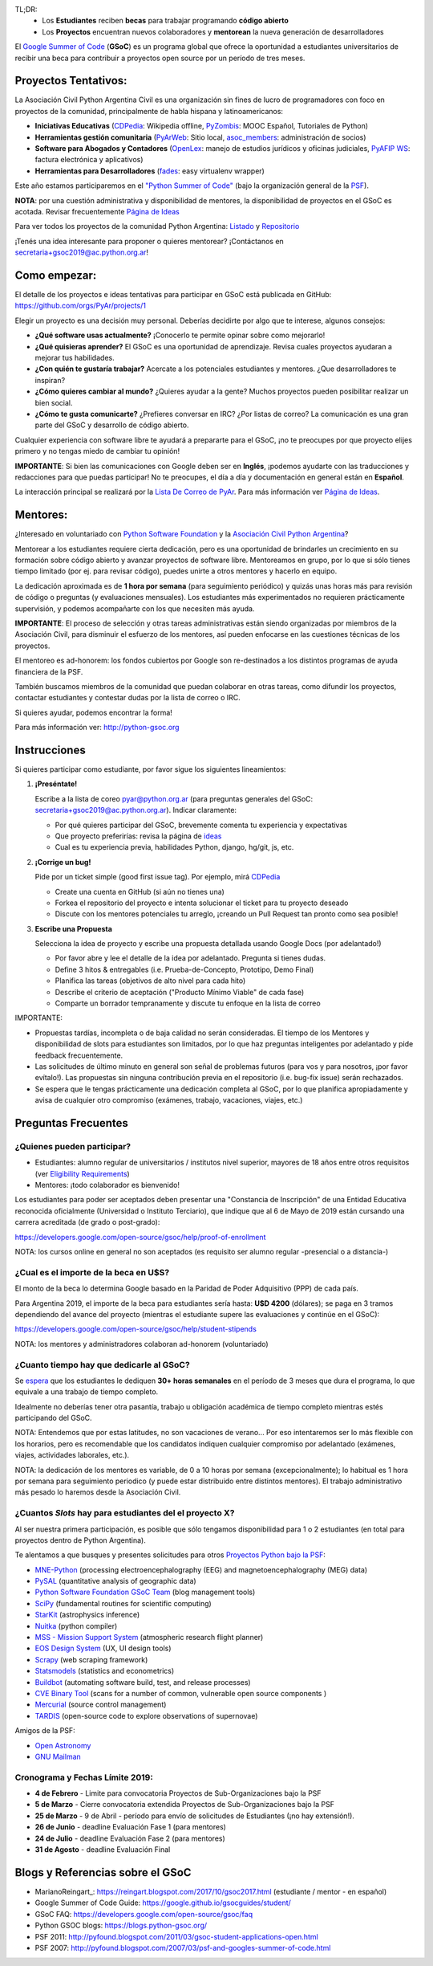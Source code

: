 TL;DR: 
 * Los **Estudiantes** reciben **becas** para trabajar programando **código abierto**
 * Los **Proyectos** encuentran nuevos colaboradores y **mentorean** la nueva generación de desarrolladores

.. class:: alert alert-info

  El `Google Summer of Code <https://summerofcode.withgoogle.com>`__ (**GSoC**) es un programa global que ofrece la oportunidad a estudiantes 
  universitarios de recibir una beca para contribuir a proyectos open source por un período de tres meses.

Proyectos Tentativos:
=====================

La Asociación Civil Python Argentina Civil es una organización sin fines de lucro de programadores
con foco en proyectos de la comunidad, principalmente de habla hispana y latinoamericanos:

* **Iniciativas Educativas** (`CDPedia <https://github.com/PyAr/CDPedia>`__: Wikipedia offline, `PyZombis <https://github.com/PyAr/PyZombis>`__: MOOC Español, Tutoriales de Python)
* **Herramientas gestión comunitaria** (`PyArWeb <https://github.com/PyAr/PyArWeb>`__: Sitio local, `asoc_members <https://github.com/PyAr/asoc_members>`__: administración de socios)
* **Software para Abogados y Contadores** (`OpenLex <https://github.com/PyAr/OpenLex>`__: manejo de estudios jurídicos y oficinas judiciales, `PyAFIP WS <https://github.com/PyAr/PyAfipWS>`__: factura electrónica y aplicativos)
* **Herramientas para Desarrolladores** (`fades <https://github.com/PyAr/fades>`__: easy virtualenv wrapper)

Este año estamos participaremos en el `"Python Summer of Code" <http://python-gsoc.org/index.html#ideas>`_ (bajo la organización general de la `PSF <https://summerofcode.withgoogle.com/>`_).

**NOTA**: por una cuestión administrativa y disponibilidad de mentores, la disponibilidad de proyectos en el GSoC es acotada.
Revisar frecuentemente `Página de Ideas <https://github.com/orgs/PyAr/projects>`_

Para ver todos los proyectos de la comunidad Python Argentina: `Listado </wiki/Proyectos>`__ y `Repositorio <http://www.github.com/PyAr>`__

¡Tenés una idea interesante para proponer o quieres mentorear? ¡Contáctanos en secretaria+gsoc2019@ac.python.org.ar!

Como empezar:
=============

El detalle de los proyectos e ideas tentativas para participar en GSoC está publicada en GitHub: https://github.com/orgs/PyAr/projects/1

Elegir un proyecto es una decisión muy personal. 
Deberías decidirte por algo que te interese, algunos consejos:

* **¿Qué software usas actualmente?** ¡Conocerlo te permite opinar sobre como mejorarlo!
* **¿Qué quisieras aprender?** El GSoC es una oportunidad de aprendizaje. Revisa cuales proyectos ayudaran a mejorar tus habilidades.
* **¿Con quién te gustaría trabajar?** Acercate a los potenciales estudiantes y mentores. ¿Que desarrolladores te inspiran?
* **¿Cómo quieres cambiar al mundo?** ¿Quieres ayudar a la gente? Muchos proyectos pueden posibilitar realizar un bien social.
* **¿Cómo te gusta comunicarte?** ¿Prefieres conversar en IRC? ¿Por listas de correo? La comunicación es una gran parte del GSoC y desarrollo de código abierto.

Cualquier experiencia con software libre te ayudará a prepararte para el GSoC, ¡no te preocupes por que proyecto elijes primero y no tengas miedo de cambiar tu opinión!

**IMPORTANTE**: Si bien las comunicaciones con Google deben ser en **Inglés**, ¡podemos ayudarte con las traducciones y redacciones para que puedas participar! 
No te preocupes, el día a día y documentación en general están en **Español**.

La interacción principal se realizará por la `Lista De Correo de PyAr </lista/>`_.
Para más información ver `Página de Ideas <https://github.com/orgs/PyAr/projects>`_.

Mentores:
=========

¿Interesado en voluntariado con `Python Software Foundation <https://www.python.org/psf/>`_ y la `Asociación Civil Python Argentina <https://ac.python.org.ar>`_?

Mentorear a los estudiantes requiere cierta dedicación, pero es una oportunidad de brindarles un crecimiento en su formación sobre código abierto y avanzar proyectos de software libre.
Mentoreamos en grupo, por lo que si sólo tienes tiempo limitado (por ej. para revisar código), puedes unirte a otros mentores y hacerlo en equipo.

La dedicación aproximada es de **1 hora por semana** (para seguimiento periódico) y quizás unas horas más para revisión de código o preguntas (y evaluaciones mensuales).
Los estudiantes más experimentados no requieren prácticamente supervisión, y podemos acompañarte con los que necesiten más ayuda.

**IMPORTANTE**: El proceso de selección y otras tareas administrativas están siendo organizadas por miembros de la Asociación Civil, 
para disminuir el esfuerzo de los mentores, así pueden enfocarse en las cuestiones técnicas de los proyectos.

El mentoreo es ad-honorem: los fondos cubiertos por Google son re-destinados a los distintos programas de ayuda financiera de la PSF.

También buscamos miembros de la comunidad que puedan colaborar en otras tareas, como difundir los proyectos, contactar estudiantes y contestar dudas por la lista de correo o IRC.

Si quieres ayudar, podemos encontrar la forma!

Para más información ver: http://python-gsoc.org


Instrucciones
=============

Si quieres participar como estudiante, por favor sigue los siguientes lineamientos:

1. **¡Preséntate!**

   Escribe a la lista de coreo pyar@python.org.ar (para preguntas generales del GSoC: secretaria+gsoc2019@ac.python.org.ar). Indicar claramente:

   * Por qué quieres participar del GSoC, brevemente comenta tu experiencia y expectativas
   * Que proyecto preferirías: revisa la página de `ideas <https://github.com/orgs/PyAr/projects/1>`_
   * Cual es tu experiencia previa, habilidades Python, django, hg/git, js, etc.

2. **¡Corrige un bug!**

   Pide por un ticket simple (good first issue tag). Por ejemplo, mirá `CDPedia <https://github.com/PyAr/CDPedia/issues>`_

   * Create una cuenta en GitHub (si aún no tienes una)
   * Forkea el repositorio del proyecto e intenta solucionar el ticket para tu proyecto deseado
   * Discute con los mentores potenciales tu arreglo, ¡creando un Pull Request tan pronto como sea posible!

3. **Escribe una Propuesta**

   Selecciona la idea de proyecto y escribe una propuesta detallada usando Google Docs (por adelantado!)

   * Por favor abre y lee el detalle de la idea por adelantado. Pregunta si tienes dudas.
   * Define 3 hitos & entregables (i.e. Prueba-de-Concepto, Prototipo, Demo Final)
   * Planifica las tareas (objetivos de alto nivel para cada hito)
   * Describe el criterio de aceptación ("Producto Mínimo Viable" de cada fase)
   * Comparte un borrador tempranamente y discute tu enfoque en la lista de correo

IMPORTANTE:

* Propuestas tardías, incompleta o de baja calidad no serán consideradas. El tiempo de los Mentores y disponibilidad de slots para estudiantes son limitados, por lo que haz preguntas inteligentes por adelantado y pide feedback frecuentemente.
* Las solicitudes de último minuto en general son señal de problemas futuros (para vos y para nosotros, ¡por favor evítalo!). Las propuestas sin ninguna contribución previa en el repositorio (i.e. bug-fix issue) serán rechazados.
* Se espera que le tengas prácticamente una dedicación completa al GSoC, por lo que planifica apropiadamente y avisa de cualquier otro compromiso (exámenes, trabajo, vacaciones, viajes, etc.)

Preguntas Frecuentes
====================

¿Quienes pueden participar?
---------------------------

* Estudiantes: alumno regular de universitarios / institutos nivel superior, mayores de 18 años entre otros requisitos (ver `Eligibility Requirements <https://developers.google.com/open-source/gsoc/faq#what_are_the_eligibility_requirements_for_participation>`_)
* Mentores: ¡todo colaborador es bienvenido!

Los estudiantes para poder ser aceptados deben presentar una "Constancia de Inscripción" 
de una Entidad Educativa reconocida oficialmente (Universidad o Instituto Terciario), 
que indique que al 6 de Mayo de 2019 están cursando una carrera acreditada (de grado o post-grado):

https://developers.google.com/open-source/gsoc/help/proof-of-enrollment

NOTA: los cursos online en general no son aceptados (es requisito ser alumno regular -presencial o a distancia-)

¿Cual es el importe de la beca en U$S?
--------------------------------------

El monto de la beca lo determina Google basado en la Paridad de Poder Adquisitivo (PPP) de cada país.

Para Argentina 2019, el importe de la beca para estudiantes sería hasta: **U$D 4200** (dólares); se paga en 3 tramos dependiendo del avance del proyecto 
(mientras el estudiante supere las evaluaciones y continúe en el GSoC):

https://developers.google.com/open-source/gsoc/help/student-stipends

NOTA: los mentores y administradores colaboran ad-honorem (voluntariado)

¿Cuanto tiempo hay que dedicarle al GSoC?
-----------------------------------------

Se `espera <https://developers.google.com/open-source/gsoc/faq#how_much_time_does_gsoc_participation_take>`_ 
que los estudiantes le dediquen **30+ horas semanales** en el período de 3 meses que dura el programa, lo que equivale a una trabajo de tiempo completo.

Idealmente no deberías tener otra pasantía, trabajo u obligación académica de tiempo completo mientras estés participando del GSoC.

NOTA: Entendemos que por estas latitudes, no son vacaciones de verano...
Por eso intentaremos ser lo más flexible con los horarios, pero es recomendable que los candidatos indiquen
cualquier compromiso por adelantado (exámenes, viajes, actividades laborales, etc.).

NOTA: la dedicación de los mentores es variable, de 0 a 10 horas por semana (excepcionalmente); 
lo habitual es 1 hora por semana para seguimiento periodico (y puede estar distribuido entre distintos mentores). 
El trabajo administrativo más pesado lo haremos desde la Asociación Civil.


¿Cuantos *Slots* hay para estudiantes del el proyecto X?
--------------------------------------------------------

Al ser nuestra primera participación, es posible que sólo tengamos disponibilidad para 1 o 2 estudiantes
(en total para proyectos dentro de Python Argentina).

Te alentamos a que busques y presentes solicitudes para otros `Proyectos Python bajo la PSF <http://python-gsoc.org/#ideas>`_: 

* `MNE-Python <https://github.com/mne-tools/mne-python/wiki/GSOC-Ideas>`_ (processing electroencephalography (EEG) and magnetoencephalography (MEG) data)
* `PySAL <https://github.com/pysal/pysal/wiki/Google-Summer-of-Code-2019>`_ (quantitative analysis of geographic data)
* `Python Software Foundation GSoC Team <http://python-gsoc.org/psf_ideas.html>`_ (blog management tools)
* `SciPy <https://github.com/scipy/scipy/wiki/GSoC-2019-project-ideas>`_ (fundamental routines for scientific computing)
* `StarKit <http://opensupernova.org/starkit_gsoc2019/doku.php?id=ideas_page>`_ (astrophysics inference)
* `Nuitka <http://nuitka.net/pages/gsoc2019.html#ideas>`_ (python compiler)
* `MSS - Mission Support System <https://bitbucket.org/wxmetvis/mss/wiki/GSOC2019/project-ideas>`_ (atmospheric research flight planner)
* `EOS Design System <https://gitlab.com/SUSE-UIUX/eos/wikis/GSoC-2019-Sub-org-at-Python.org:-EOS>`_ (UX, UI design tools)
* `Scrapy <https://gsoc2019.scrapinghub.com/ideas>`_ (web scraping framework)
* `Statsmodels <https://github.com/statsmodels/statsmodels/wiki/Google-Summer-of-Code-2019>`_ (statistics and econometrics)
* `Buildbot <https://github.com/buildbot/buildbot/wiki/Buildbot-GSoC-Projects-2019>`_ (automating software build, test, and release processes)
* `CVE Binary Tool <https://github.com/intel/cve-bin-tool/wiki/CVE-Binary-Tool-Ideas-Page-for-GSoC-2019>`_ (scans for a number of common, vulnerable open source components )
* `Mercurial <https://www.mercurial-scm.org/wiki/SummerOfCode/Ideas2019>`_ (source control management)
* `TARDIS <http://opensupernova.org/tardis_gsoc2019/doku.php>`_ (open-source code to explore observations of supernovae)

Amigos de la PSF: 

* `Open Astronomy <https://openastronomy.org/gsoc/gsoc2019/#/projects>`_ 
* `GNU Mailman <https://wiki.list.org/DEV/Google%20Summer%20of%20Code%202019>`_

Cronograma y Fechas Límite 2019:
--------------------------------

* **4 de Febrero** - Limite para convocatoria Proyectos de Sub-Organizaciones bajo la PSF
* **5 de Marzo** - Cierre convocatoria extendida Proyectos de Sub-Organizaciones bajo la PSF
* **25 de Marzo** - 9 de Abril - período para envío de solicitudes de Estudiantes (¡no hay extensión!).
* **26 de Junio** - deadline Evaluación Fase 1 (para mentores)
* **24 de Julio** - deadline Evaluación Fase 2 (para mentores)
* **31 de Agosto** - deadline Evaluación Final

Blogs y Referencias sobre el GSoC
=================================

* MarianoReingart_: https://reingart.blogspot.com/2017/10/gsoc2017.html (estudiante / mentor - en español)
* Google Summer of Code Guide: https://google.github.io/gsocguides/student/
* GSoC FAQ: https://developers.google.com/open-source/gsoc/faq
* Python GSOC blogs: https://blogs.python-gsoc.org/
* PSF 2011: http://pyfound.blogspot.com/2011/03/gsoc-student-applications-open.html
* PSF 2007: http://pyfound.blogspot.com/2007/03/psf-and-googles-summer-of-code.html
